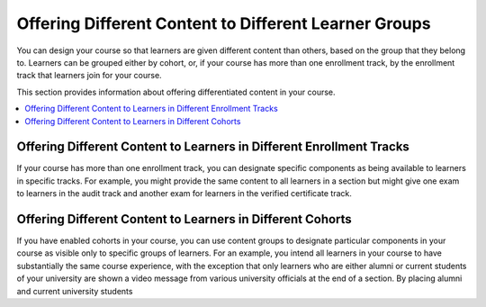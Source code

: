 .. _Differentiated Content Overview:

#######################################################
Offering Different Content to Different Learner Groups
#######################################################

You can design your course so that learners are given different content than
others, based on the group that they belong to. Learners can be grouped either
by cohort, or, if your course has more than one enrollment track, by the
enrollment track that learners join for your course.

This section provides information about offering differentiated content in
your course.

.. contents::
  :local:
  :depth: 1

*********************************************************************
Offering Different Content to Learners in Different Enrollment Tracks
*********************************************************************

If your course has more than one enrollment track, you can designate specific
components as being available to learners in specific tracks. For example, you
might provide the same content to all learners in a section but might give one
exam to learners in the audit track and another exam for learners in the
verified certificate track.


***********************************************************
Offering Different Content to Learners in Different Cohorts
***********************************************************

If you have enabled cohorts in your course, you can use content groups to
designate particular components in your course as visible only to specific
groups of learners. For an example, you intend all learners in your course to
have substantially the same course experience, with the exception that only
learners who are either alumni or current students of your university are shown a video message from various university officials at the end of a section. By placing alumni and current university students






